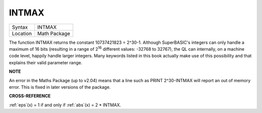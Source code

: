 ..  _intmax:

INTMAX
======

+----------+-------------------------------------------------------------------+
| Syntax   |  INTMAX                                                           |
+----------+-------------------------------------------------------------------+
| Location |  Math Package                                                     |
+----------+-------------------------------------------------------------------+

The function INTMAX returns the constant 10737421823 = 2^30-1. Although
SuperBASIC's integers can only handle a maximum of 16 bits (resulting in
a range of 2\ :sup:`16` different values: -32768 to 32767), the QL can
internally, on a machine code level, happily handle larger integers.
Many keywords listed in this book actually make use of this possibility
and that explains their valid parameter range.

**NOTE**

An error in the Maths Package (up to v2.04) means that a line such as
PRINT 2^30-INTMAX will report an out of memory error. This is fixed in
later versions of the package.

**CROSS-REFERENCE**

:ref:`eps`\ (x) = 1  if and only if :ref:`abs`\ (x) = 2 \* INTMAX.

